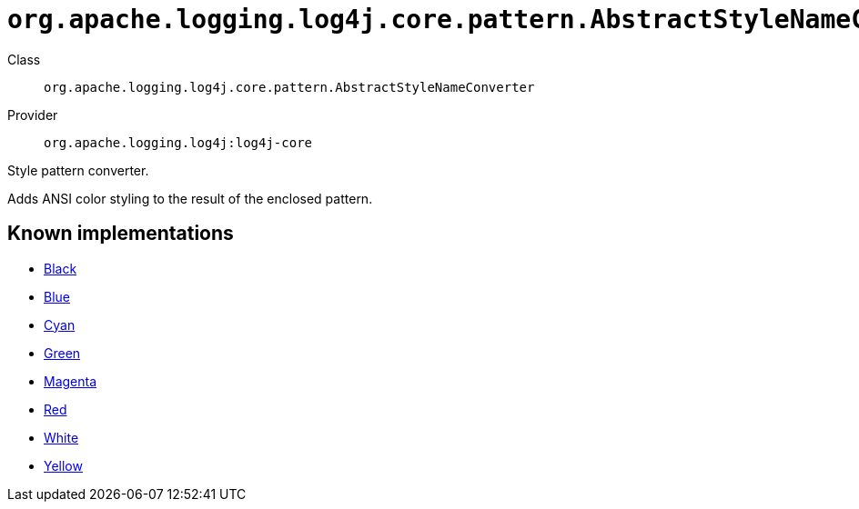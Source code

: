 ////
Licensed to the Apache Software Foundation (ASF) under one or more
contributor license agreements. See the NOTICE file distributed with
this work for additional information regarding copyright ownership.
The ASF licenses this file to You under the Apache License, Version 2.0
(the "License"); you may not use this file except in compliance with
the License. You may obtain a copy of the License at

    https://www.apache.org/licenses/LICENSE-2.0

Unless required by applicable law or agreed to in writing, software
distributed under the License is distributed on an "AS IS" BASIS,
WITHOUT WARRANTIES OR CONDITIONS OF ANY KIND, either express or implied.
See the License for the specific language governing permissions and
limitations under the License.
////

[#org_apache_logging_log4j_core_pattern_AbstractStyleNameConverter]
= `org.apache.logging.log4j.core.pattern.AbstractStyleNameConverter`

Class:: `org.apache.logging.log4j.core.pattern.AbstractStyleNameConverter`
Provider:: `org.apache.logging.log4j:log4j-core`


Style pattern converter.

Adds ANSI color styling to the result of the enclosed pattern.


[#org_apache_logging_log4j_core_pattern_AbstractStyleNameConverter-implementations]
== Known implementations

* xref:../log4j-core/org.apache.logging.log4j.core.pattern.AbstractStyleNameConverter.Black.adoc[Black]
* xref:../log4j-core/org.apache.logging.log4j.core.pattern.AbstractStyleNameConverter.Blue.adoc[Blue]
* xref:../log4j-core/org.apache.logging.log4j.core.pattern.AbstractStyleNameConverter.Cyan.adoc[Cyan]
* xref:../log4j-core/org.apache.logging.log4j.core.pattern.AbstractStyleNameConverter.Green.adoc[Green]
* xref:../log4j-core/org.apache.logging.log4j.core.pattern.AbstractStyleNameConverter.Magenta.adoc[Magenta]
* xref:../log4j-core/org.apache.logging.log4j.core.pattern.AbstractStyleNameConverter.Red.adoc[Red]
* xref:../log4j-core/org.apache.logging.log4j.core.pattern.AbstractStyleNameConverter.White.adoc[White]
* xref:../log4j-core/org.apache.logging.log4j.core.pattern.AbstractStyleNameConverter.Yellow.adoc[Yellow]
